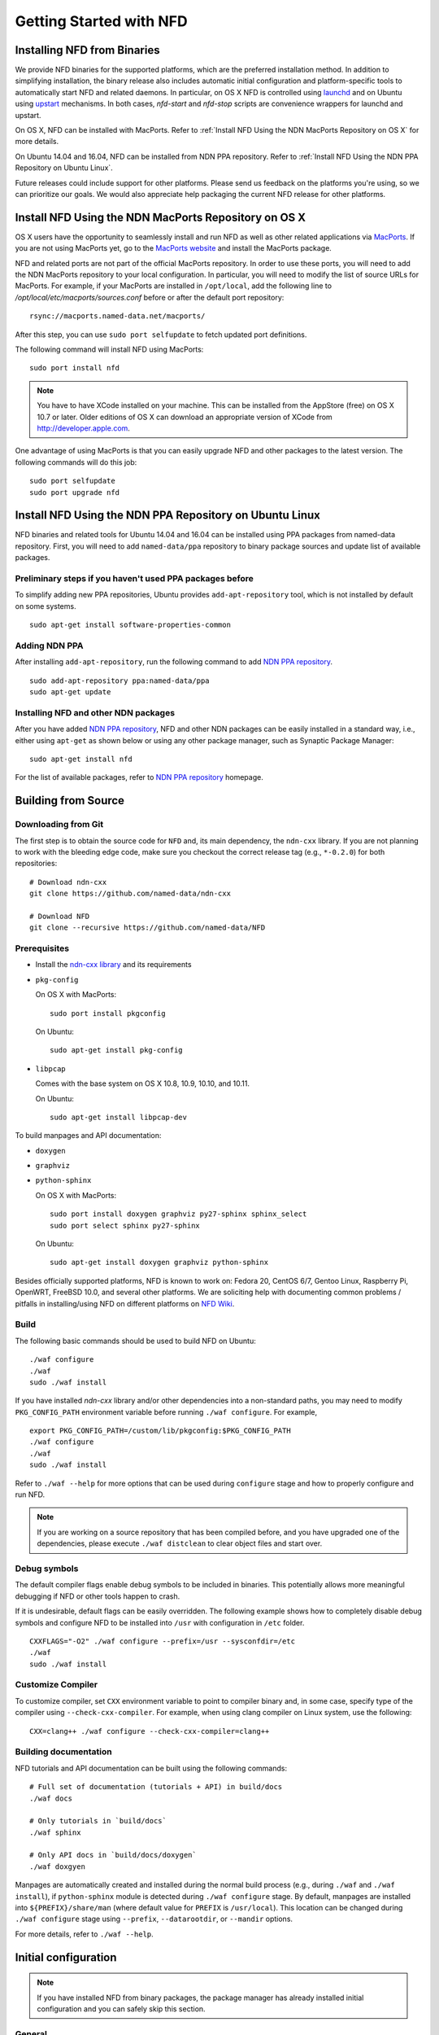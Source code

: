 Getting Started with NFD
========================

Installing NFD from Binaries
----------------------------

We provide NFD binaries for the supported platforms, which are the preferred installation
method. In addition to simplifying installation, the binary release also includes
automatic initial configuration and platform-specific tools to automatically start NFD and
related daemons.  In particular, on OS X NFD is controlled using `launchd
<https://github.com/named-data/NFD/tree/master/contrib/osx-launchd>`__ and on Ubuntu using
`upstart <https://github.com/named-data/NFD/tree/master/contrib/upstart>`__ mechanisms.
In both cases, `nfd-start` and `nfd-stop` scripts are convenience wrappers for launchd and
upstart.

On OS X, NFD can be installed with MacPorts.  Refer to :ref:`Install NFD Using the NDN
MacPorts Repository on OS X` for more details.

On Ubuntu 14.04 and 16.04, NFD can be installed from NDN PPA repository.  Refer to
:ref:`Install NFD Using the NDN PPA Repository on Ubuntu Linux`.

Future releases could include support for other platforms.  Please send us feedback on the
platforms you're using, so we can prioritize our goals.  We would also appreciate help
packaging the current NFD release for other platforms.


.. _Install NFD Using the NDN MacPorts Repository on OS X:

Install NFD Using the NDN MacPorts Repository on OS X
-----------------------------------------------------

OS X users have the opportunity to seamlessly install and run NFD as well as other related
applications via `MacPorts <https://www.macports.org/>`_.  If you are not using MacPorts
yet, go to the `MacPorts website <https://www.macports.org/install.php>`_ and install the
MacPorts package.

NFD and related ports are not part of the official MacPorts repository. In order to use
these ports, you will need to add the NDN MacPorts repository to your local configuration.
In particular, you will need to modify the list of source URLs for MacPorts.  For example,
if your MacPorts are installed in ``/opt/local``, add the following line to
`/opt/local/etc/macports/sources.conf` before or after the default port repository:

::

    rsync://macports.named-data.net/macports/

After this step, you can use ``sudo port selfupdate`` to fetch updated port definitions.

The following command will install NFD using MacPorts:

::

    sudo port install nfd

.. note::

    You have to have XCode installed on your machine. This can be installed from the
    AppStore (free) on OS X 10.7 or later. Older editions of OS X can download an
    appropriate version of XCode from http://developer.apple.com.


One advantage of using MacPorts is that you can easily upgrade NFD and other packages to
the latest version.  The following commands will do this job:

::

    sudo port selfupdate
    sudo port upgrade nfd

.. _Install NFD Using the NDN PPA Repository on Ubuntu Linux:

Install NFD Using the NDN PPA Repository on Ubuntu Linux
--------------------------------------------------------

NFD binaries and related tools for Ubuntu 14.04 and 16.04 can be installed using PPA
packages from named-data repository.  First, you will need to add ``named-data/ppa``
repository to binary package sources and update list of available packages.

Preliminary steps if you haven't used PPA packages before
~~~~~~~~~~~~~~~~~~~~~~~~~~~~~~~~~~~~~~~~~~~~~~~~~~~~~~~~~

To simplify adding new PPA repositories, Ubuntu provides ``add-apt-repository`` tool,
which is not installed by default on some systems.

::

    sudo apt-get install software-properties-common

Adding NDN PPA
~~~~~~~~~~~~~~

After installing ``add-apt-repository``, run the following command to add `NDN PPA
repository`_.

::

    sudo add-apt-repository ppa:named-data/ppa
    sudo apt-get update

Installing NFD and other NDN packages
~~~~~~~~~~~~~~~~~~~~~~~~~~~~~~~~~~~~~

After you have added `NDN PPA repository`_, NFD and other NDN packages can be easily
installed in a standard way, i.e., either using ``apt-get`` as shown below or using any
other package manager, such as Synaptic Package Manager:

::

    sudo apt-get install nfd

For the list of available packages, refer to `NDN PPA repository`_ homepage.

.. _NDN PPA repository: https://launchpad.net/~named-data/+archive/ppa

Building from Source
--------------------

Downloading from Git
~~~~~~~~~~~~~~~~~~~~

The first step is to obtain the source code for ``NFD`` and, its main dependency, the
``ndn-cxx`` library.  If you are not planning to work with the bleeding edge code, make
sure you checkout the correct release tag (e.g., ``*-0.2.0``) for both repositories:

::

    # Download ndn-cxx
    git clone https://github.com/named-data/ndn-cxx

    # Download NFD
    git clone --recursive https://github.com/named-data/NFD

Prerequisites
~~~~~~~~~~~~~

-  Install the `ndn-cxx library <http://named-data.net/doc/ndn-cxx/current/INSTALL.html>`_
   and its requirements

-  ``pkg-config``

   On OS X with MacPorts:

   ::

       sudo port install pkgconfig

   On Ubuntu:

   ::

       sudo apt-get install pkg-config

-  ``libpcap``

   Comes with the base system on OS X 10.8, 10.9, 10.10, and 10.11.

   On Ubuntu:

   ::

       sudo apt-get install libpcap-dev

To build manpages and API documentation:

-  ``doxygen``
-  ``graphviz``
-  ``python-sphinx``

   On OS X with MacPorts:

   ::

       sudo port install doxygen graphviz py27-sphinx sphinx_select
       sudo port select sphinx py27-sphinx

   On Ubuntu:

   ::

       sudo apt-get install doxygen graphviz python-sphinx


Besides officially supported platforms, NFD is known to work on: Fedora 20, CentOS 6/7, Gentoo Linux,
Raspberry Pi, OpenWRT, FreeBSD 10.0, and several other platforms.  We are soliciting help
with documenting common problems / pitfalls in installing/using NFD on different platforms
on `NFD Wiki
<http://redmine.named-data.net/projects/nfd/wiki/Wiki#Installation-experiences-for-selected-platforms>`__.


Build
~~~~~

The following basic commands should be used to build NFD on Ubuntu:

::

    ./waf configure
    ./waf
    sudo ./waf install

If you have installed `ndn-cxx` library and/or other dependencies into a non-standard paths, you
may need to modify ``PKG_CONFIG_PATH`` environment variable before running ``./waf configure``.
For example,

::

    export PKG_CONFIG_PATH=/custom/lib/pkgconfig:$PKG_CONFIG_PATH
    ./waf configure
    ./waf
    sudo ./waf install


Refer to ``./waf --help`` for more options that can be used during ``configure`` stage and
how to properly configure and run NFD.

.. note::
   If you are working on a source repository that has been compiled before, and you have
   upgraded one of the dependencies, please execute ``./waf distclean`` to clear object files
   and start over.

Debug symbols
~~~~~~~~~~~~~

The default compiler flags enable debug symbols to be included in binaries.  This
potentially allows more meaningful debugging if NFD or other tools happen to crash.

If it is undesirable, default flags can be easily overridden.  The following example shows
how to completely disable debug symbols and configure NFD to be installed into ``/usr``
with configuration in ``/etc`` folder.

::

    CXXFLAGS="-O2" ./waf configure --prefix=/usr --sysconfdir=/etc
    ./waf
    sudo ./waf install

Customize Compiler
~~~~~~~~~~~~~~~~~~

To customize compiler, set ``CXX`` environment variable to point to compiler binary and, in
some case, specify type of the compiler using ``--check-cxx-compiler``.  For example, when
using clang compiler on Linux system, use the following:

::

    CXX=clang++ ./waf configure --check-cxx-compiler=clang++

Building documentation
~~~~~~~~~~~~~~~~~~~~~~

NFD tutorials and API documentation can be built using the following commands:

::

    # Full set of documentation (tutorials + API) in build/docs
    ./waf docs

    # Only tutorials in `build/docs`
    ./waf sphinx

    # Only API docs in `build/docs/doxygen`
    ./waf doxgyen


Manpages are automatically created and installed during the normal build process (e.g.,
during ``./waf`` and ``./waf install``), if ``python-sphinx`` module is detected during
``./waf configure`` stage.  By default, manpages are installed into
``${PREFIX}/share/man`` (where default value for ``PREFIX`` is ``/usr/local``). This
location can be changed during ``./waf configure`` stage using ``--prefix``,
``--datarootdir``, or ``--mandir`` options.

For more details, refer to ``./waf --help``.


Initial configuration
---------------------

.. note::
    If you have installed NFD from binary packages, the package manager has already
    installed initial configuration and you can safely skip this section.

General
~~~~~~~

After installing NFD from source, you need to create a proper config file.  If default
location for ``./waf configure`` was used, this can be accomplished by simply copying the
sample configuration file:

::

    sudo cp /usr/local/etc/ndn/nfd.conf.sample /usr/local/etc/ndn/nfd.conf

NFD Security
~~~~~~~~~~~~

NFD provides mechanisms to enable strict authorization for all management commands. In
particular, one can authorize only specific public keys to create new Faces or change the
forwarding strategy for specific namespaces. For more information about how to generate
private/public key pair, generate self-signed certificate, and use this self-signed
certificate to authorize NFD management commands refer to :ref:`How to configure NFD
security` FAQ question.

In the sample configuration file, all authorizations are disabled, effectively allowing
anybody on the local machine to issue NFD management commands. **The sample file is
intended only for demo purposes and MUST NOT be used in a production environment.**

Running
-------

**You should not run ndnd or ndnd-tlv, otherwise NFD will not work correctly**

Starting
~~~~~~~~

In order to use NFD, you need to start two separate daemons: ``nfd`` (the forwarder
itself) and ``nrd`` (RIB manager that will manage all prefix registrations).  The
recommended way is to use `nfd-start` script:

::

    nfd-start

On OS X it may ask for your keychain password or ask ``nfd/nrd wants to sign using key in
your keychain.`` Enter your keychain password and click Always Allow.

Later, you can stop NFD with ``nfd-stop`` or by simply killing the ``nfd`` process.


Connecting to remote NFDs
~~~~~~~~~~~~~~~~~~~~~~~~~

To create a UDP or TCP tunnel to remote NFD and create route toward it, use the following
command in terminal:

::

    nfdc register /ndn udp://<other host>

where ``<other host>`` is the name or IP address of the other host (e.g.,
``udp://spurs.cs.ucla.edu``). This outputs:

::

    Successful in name registration: ControlParameters(Name: /ndn, FaceId: 260, Origin: 255, Cost: 0, Flags: 1, )

The ``/ndn`` means that NFD will forward all Interests that start with ``/ndn`` through
the face to the other host.  If you only want to forward Interests with a certain prefix,
use it instead of ``/ndn``.  This only forwards Interests to the other host, but there is
no "back route" for the other host to forward Interests to you.  For that, you must go to
the other host and use ``nfdc`` to add the route.

The "back route" can also be automatically configured with ``nfd-autoreg``. For more
information refer to :doc:`manpages/nfd-autoreg`.

Playing with NFD
----------------

After you haved installed, configured, and started NFD, you can try to install and play
with the following:

Sample applications:

- `Simple examples in ndn-cxx library <http://named-data.net/doc/ndn-cxx/current/examples.html>`_

   If you have installed ndn-cxx from source, you already have compiled these:

   +  examples/producer
   +  examples/consumer
   +  examples/consumer-with-timer

   +  tools/ndncatchunks3
   +  tools/ndnputchunks3

- `Introductory examples of NDN-CCL
  <http://redmine.named-data.net/projects/application-development-documentation-guides/wiki/Step-By-Step_-_Common_Client_Libraries>`_

Real applications and libraries:

   + `ndn-tools - NDN Essential Tools <https://github.com/named-data/ndn-tools>`_
   + `ndn-traffic-generator - Traffic Generator For NDN
     <https://github.com/named-data/ndn-traffic-generator>`_
   + `repo-ng - Next generation of NDN repository <https://github.com/named-data/repo-ng>`_
   + `ChronoChat - Multi-user NDN chat application <https://github.com/named-data/ChronoChat>`_
   + `ChronoSync - Sync library for multiuser realtime applications for NDN
     <https://github.com/named-data/ChronoSync>`_
